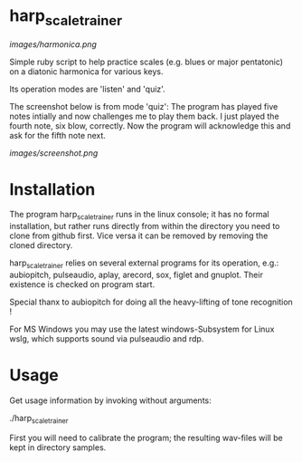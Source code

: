 # -*- fill-column: 78 -*-

* harp_scale_trainer

[[images/harmonica.png]]

Simple ruby script to help practice scales (e.g. blues or major pentatonic) on a
diatonic harmonica for various keys.

Its operation modes are 'listen' and 'quiz'.

The screenshot below is from mode 'quiz': The program has played five notes
intially and now challenges me to play them back. I just played the fourth
note, six blow, correctly. Now the program will acknowledge this and ask for
the fifth note next.

[[images/screenshot.png]]

* Installation

  The program harp_scale_trainer runs in the linux console; it has no formal
  installation, but rather runs directly from within the directory you need to
  clone from github first. Vice versa it can be removed by removing the cloned
  directory.

  harp_scale_trainer relies on several external programs for its operation,
  e.g.: aubiopitch, pulseaudio, aplay, arecord, sox, figlet and gnuplot. Their
  existence is checked on program start.
  
  Special thanx to aubiopitch for doing all the heavy-lifting of tone
  recognition !

  For MS Windows you may use the latest windows-Subsystem for Linux wslg, which
  supports sound via pulseaudio and rdp.

* Usage

  Get usage information by invoking without arguments:
  
    ./harp_scale_trainer

  
  First you will need to calibrate the program; the resulting wav-files will
  be kept in directory samples.

